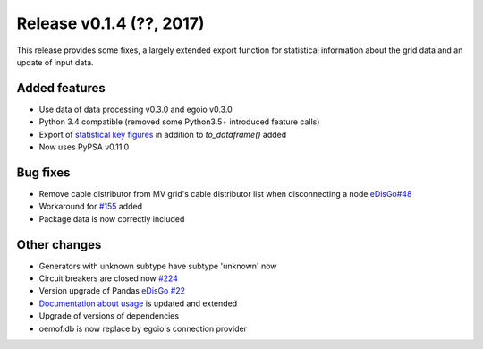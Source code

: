 Release v0.1.4 (??, 2017)
++++++++++++++++++++++++++++++++++

This release provides some fixes, a largely extended export function for
statistical information about the grid data and an update of input data.

Added features
--------------
* Use data of data processing v0.3.0 and egoio v0.3.0
* Python 3.4 compatible (removed some Python3.5+ introduced feature calls)
* Export of `statistical key figures <https://github.com/openego/ding0/issues/233>`_ in addition to `to_dataframe()` added
* Now uses PyPSA v0.11.0

Bug fixes
---------
* Remove cable distributor from MV grid's cable distributor list when disconnecting a node `eDisGo#48 <https://github.com/openego/eDisGo/issues/48>`_
* Workaround for `#155 <https://github.com/openego/ding0/issues/155>`_ added
* Package data is now correctly included

Other changes
-------------
* Generators with unknown subtype have subtype 'unknown' now
* Circuit breakers are closed now `#224 <https://github.com/openego/ding0/issues/224>`_
* Version upgrade of Pandas `eDisGo #22 <https://github.com/openego/eDisGo/issues/22>`_
* `Documentation about usage <https://dingo.readthedocs.io/en/dev/usage_details.html>`_ is updated and extended
* Upgrade of versions of dependencies
* oemof.db is now replace by egoio's connection provider
